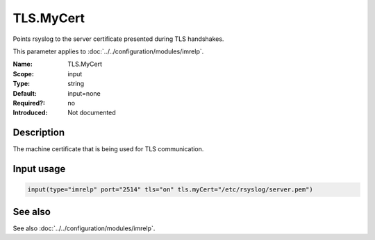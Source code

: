 .. _param-imrelp-tls-mycert:
.. _imrelp.parameter.input.tls-mycert:

TLS.MyCert
==========

.. index::
   single: imrelp; TLS.MyCert
   single: TLS.MyCert

.. summary-start

Points rsyslog to the server certificate presented during TLS handshakes.

.. summary-end

This parameter applies to :doc:`../../configuration/modules/imrelp`.

:Name: TLS.MyCert
:Scope: input
:Type: string
:Default: input=none
:Required?: no
:Introduced: Not documented

Description
-----------
The machine certificate that is being used for TLS communication.

Input usage
-----------
.. _param-imrelp-input-tls-mycert:
.. _imrelp.parameter.input.tls-mycert-usage:

.. code-block:: rsyslog

   input(type="imrelp" port="2514" tls="on" tls.myCert="/etc/rsyslog/server.pem")

See also
--------
See also :doc:`../../configuration/modules/imrelp`.
